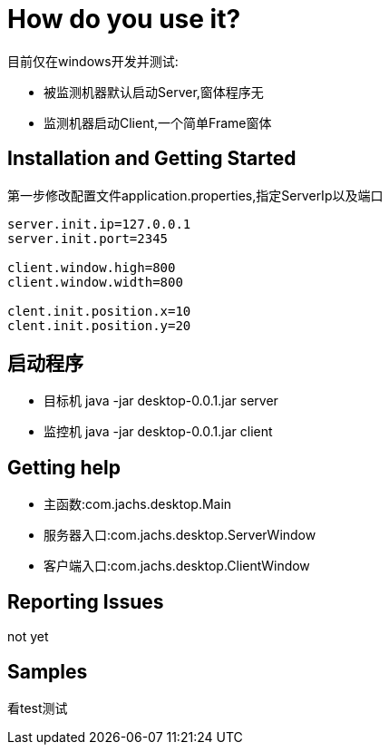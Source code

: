 = How do you use it?

目前仅在windows开发并测试:

* 被监测机器默认启动Server,窗体程序无
* 监测机器启动Client,一个简单Frame窗体

== Installation and Getting Started
第一步修改配置文件application.properties,指定ServerIp以及端口
[source,java,indent=0]
----
server.init.ip=127.0.0.1
server.init.port=2345

client.window.high=800
client.window.width=800

clent.init.position.x=10
clent.init.position.y=20

----
== 启动程序
* 目标机 java -jar desktop-0.0.1.jar server
* 监控机 java -jar desktop-0.0.1.jar client

== Getting help
* 主函数:com.jachs.desktop.Main
* 服务器入口:com.jachs.desktop.ServerWindow
* 客户端入口:com.jachs.desktop.ClientWindow

== Reporting Issues
not yet

== Samples
看test测试